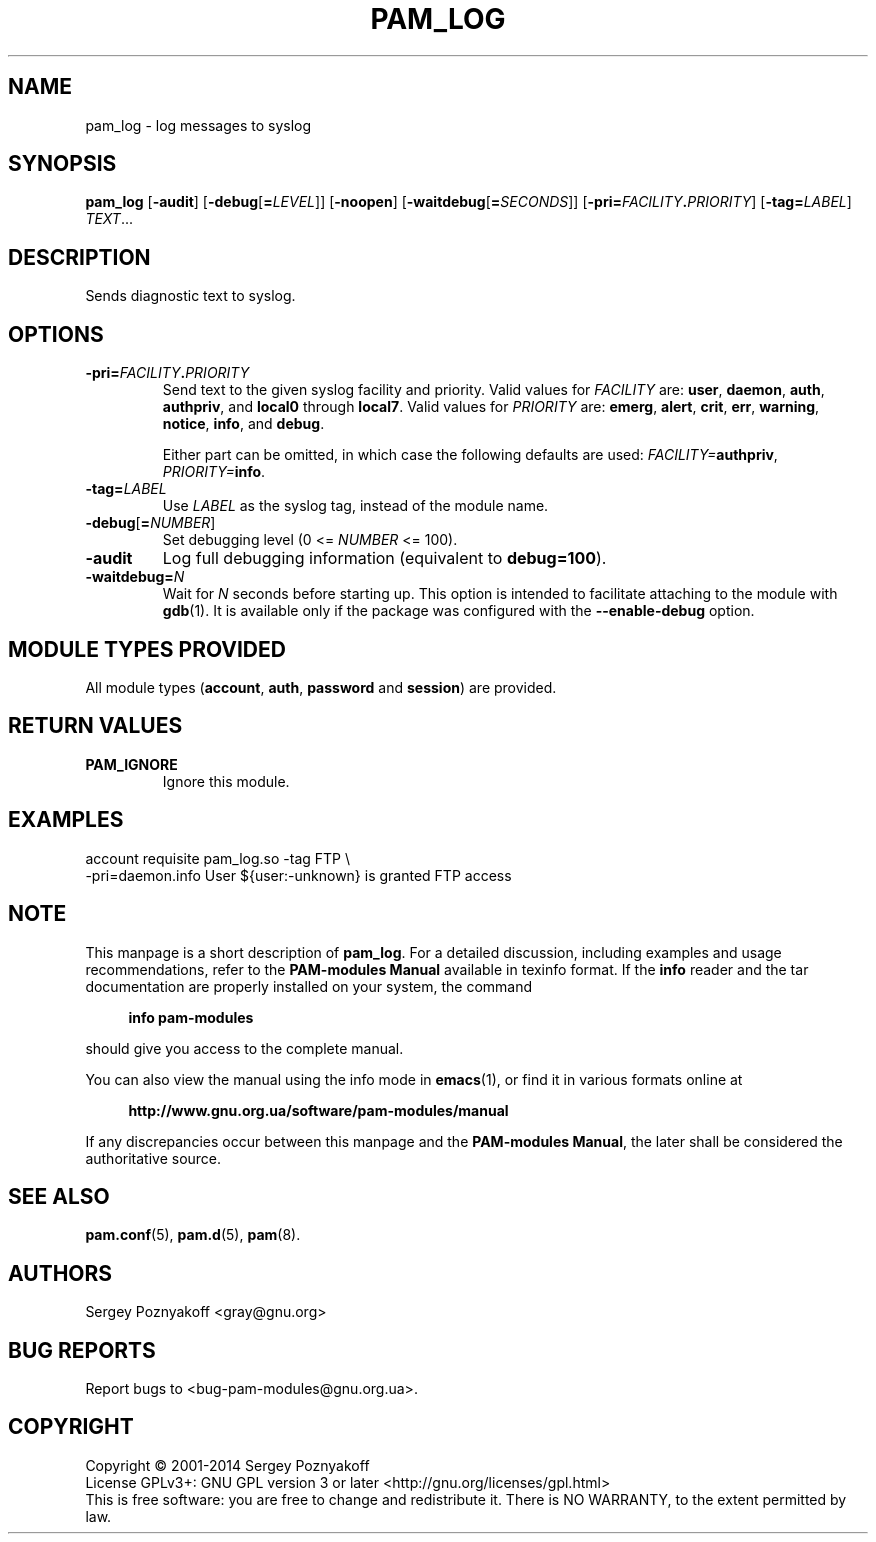 .\" This file is part of PAM-Modules -*- nroff -*-
.\" Copyright (C) 2001-2015 Sergey Poznyakoff
.\"
.\" PAM-Modules is free software; you can redistribute it and/or modify
.\" it under the terms of the GNU General Public License as published by
.\" the Free Software Foundation; either version 3, or (at your option)
.\" any later version.
.\"
.\" PAM-Modules is distributed in the hope that it will be useful,
.\" but WITHOUT ANY WARRANTY; without even the implied warranty of
.\" MERCHANTABILITY or FITNESS FOR A PARTICULAR PURPOSE.  See the
.\" GNU General Public License for more details.
.\"
.\" You should have received a copy of the GNU General Public License
.\" along with PAM-Modules.  If not, see <http://www.gnu.org/licenses/>.
.TH PAM_LOG 8 "March 28, 2014" "PAM-MODULES" "Pam-Modules User Reference"
.SH NAME
pam_log \- log messages to syslog
.SH SYNOPSIS
.nh
.na
\fBpam_log\fR [\fB\-audit\fR]\
 [\fB\-debug\fR[\fB=\fILEVEL\fR]]\
 [\fB\-noopen\fR]\
 [\fB\-waitdebug\fR[\fB=\fISECONDS\fR]]\
 [\fB\-pri=\fIFACILITY\fB.\fIPRIORITY\fR]\
 [\fB\-tag=\fILABEL\fR] \fITEXT\fR...
.ad
.hy
.SH DESCRIPTION
Sends diagnostic text to syslog.
.SH OPTIONS
.TP
\fB\-pri=\fIFACILITY\fB.\fIPRIORITY\fR
Send text to the given syslog facility and priority.  Valid values for
\fIFACILITY\fR are:
.BR user ,
.BR daemon ,
.BR auth ,
.BR authpriv ", and "
.BR local0 " through " local7 .
Valid values for \fIPRIORITY\fR are:
.BR emerg ,
.BR alert ,
.BR crit ,
.BR err ,
.BR warning ,
.BR notice ,
.BR info ", and "
.BR debug .

Either part can be omitted, in which case the following defaults are
used: \fIFACILITY=\fBauthpriv\fR, \fIPRIORITY=\fBinfo\fR.
.TP
\fB\-tag=\fILABEL\fR
Use \fILABEL\fR as the syslog tag, instead of the module name.
.TP
\fB\-debug\fR[\fB=\fINUMBER\fR]
Set debugging level (0 <= \fINUMBER\fR <= 100).
.TP
\fB\-audit\fR
Log full debugging information (equivalent to \fBdebug=100\fR).
.TP
\fB\-waitdebug=\fIN\fR
Wait for \fIN\fR seconds before starting up.  This option is intended
to facilitate attaching to the module with
.BR gdb (1).
It is available only if the package was configured with
the \fB\-\-enable\-debug\fR option.
.SH MODULE TYPES PROVIDED
All module types (\fBaccount\fR, \fBauth\fR, \fBpassword\fR and
\fBsession\fR) are provided.
.SH RETURN VALUES
.TP
.B PAM_IGNORE
Ignore this module.
.SH EXAMPLES
.EX
account requisite pam_log.so -tag FTP \\
      -pri=daemon.info User ${user:-unknown} is granted FTP access
.EE      
.SH NOTE
This manpage is a short description of \fBpam_log\fR.  For a detailed
discussion, including examples and usage recommendations, refer to the
\fBPAM-modules Manual\fR available in texinfo format.  If the \fBinfo\fR
reader and the tar documentation are properly installed on your
system, the command
.PP
.RS +4
.B info pam-modules
.RE
.PP
should give you access to the complete manual.
.PP
You can also view the manual using the info mode in
.BR emacs (1),
or find it in various formats online at
.PP
.RS +4
.B http://www.gnu.org.ua/software/pam-modules/manual
.RE
.PP
If any discrepancies occur between this manpage and the
\fBPAM-modules Manual\fR, the later shall be considered the authoritative
source.
.SH "SEE ALSO"
.BR pam.conf (5),
.BR pam.d (5),
.BR pam (8).
.SH AUTHORS
Sergey Poznyakoff <gray@gnu.org>
.SH "BUG REPORTS"
Report bugs to <bug\-pam\-modules@gnu.org.ua>.
.SH COPYRIGHT
Copyright \(co 2001-2014 Sergey Poznyakoff
.br
.na
License GPLv3+: GNU GPL version 3 or later <http://gnu.org/licenses/gpl.html>
.br
.ad
This is free software: you are free to change and redistribute it.
There is NO WARRANTY, to the extent permitted by law.
.\" Local variables:
.\" eval: (add-hook 'write-file-hooks 'time-stamp)
.\" time-stamp-start: ".TH [A-Z_][A-Z0-9_.\\-]* [0-9] \""
.\" time-stamp-format: "%:B %:d, %:y"
.\" time-stamp-end: "\""
.\" time-stamp-line-limit: 20
.\" end:

